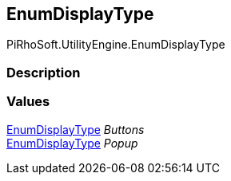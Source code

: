 [#engine/enum-display-type]

## EnumDisplayType

PiRhoSoft.UtilityEngine.EnumDisplayType

### Description

### Values

<<engine/enum-display-type.html,EnumDisplayType>> _Buttons_::

<<engine/enum-display-type.html,EnumDisplayType>> _Popup_::